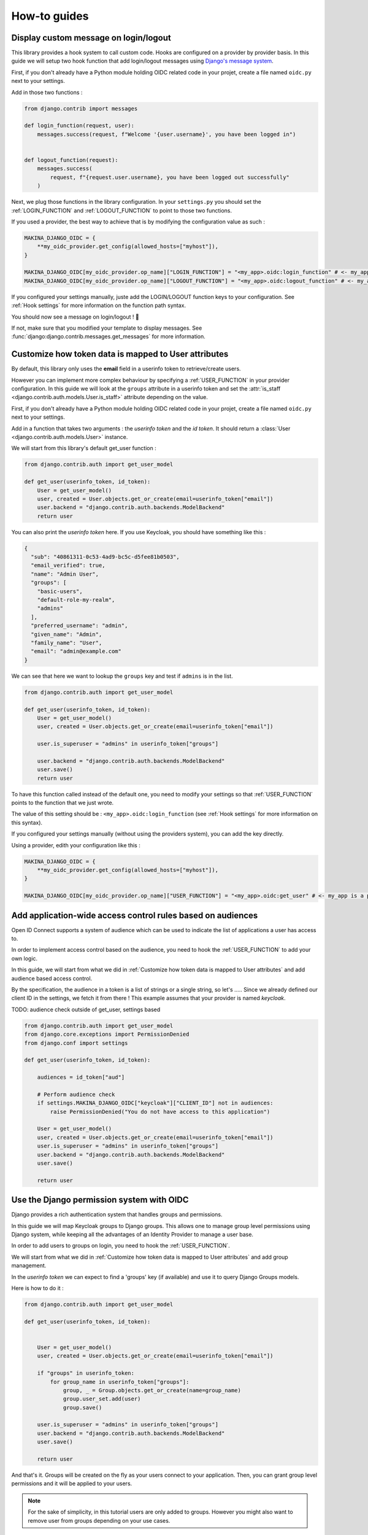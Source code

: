 How-to guides
=============


Display custom message on login/logout
--------------------------------------

This library provides a hook system to call custom code. Hooks are configured on a provider by provider basis.
In this guide we will setup two hook function that add login/logout messages using `Django's message system
<https://docs.djangoproject.com/en/stable/ref/contrib/messages/>`_.

First, if you don't already have a Python module holding OIDC related code in your projet, create a file
named ``oidc.py`` next to your settings.

Add in those two functions :

.. code-block:: python

    from django.contrib import messages

    def login_function(request, user):
        messages.success(request, f"Welcome '{user.username}', you have been logged in")


    def logout_function(request):
        messages.success(
            request, f"{request.user.username}, you have been logged out successfully"
        )


Next, we plug those functions in the library configuration. In your ``settings.py`` you should set the
:ref:`LOGIN_FUNCTION` and :ref:`LOGOUT_FUNCTION` to point to those two functions.

If you used a provider, the best way to achieve that is by modifying the configuration value as such :

.. code-block:: python

    MAKINA_DJANGO_OIDC = {
        **my_oidc_provider.get_config(allowed_hosts=["myhost"]),
    }

    MAKINA_DJANGO_OIDC[my_oidc_provider.op_name]["LOGIN_FUNCTION"] = "<my_app>.oidc:login_function" # <- my_app is a placeholder, alter it for your root module
    MAKINA_DJANGO_OIDC[my_oidc_provider.op_name]["LOGOUT_FUNCTION"] = "<my_app>.oidc:logout_function" # <- my_app is a placeholder, alter it for your root module


If you configured your settings manually, juste add the LOGIN/LOGOUT function keys to your configuration. See
:ref:`Hook settings` for more information on the function path syntax.

You should now see a message on login/logout ! 🎉

If not, make sure that you modified your template to display messages. See
:func:`django:django.contrib.messages.get_messages` for more information.


Customize how token data is mapped to User attributes
-----------------------------------------------------

By default, this library only uses the **email** field in a userinfo token to retrieve/create users.

However you can implement more complex behaviour by specifying a :ref:`USER_FUNCTION` in your provider
configuration. In this guide we will look at the ``groups`` attribute in a userinfo token and set the
:attr:`is_staff <django.contrib.auth.models.User.is_staff>` attribute depending on the value.

First, if you don't already have a Python module holding OIDC related code in your projet, create a file
named ``oidc.py`` next to your settings.

Add in a function that takes two arguments : the *userinfo token* and the *id token*. It should return a
:class:`User <django.contrib.auth.models.User>` instance.

We will start from this library's default get_user function :

.. code-block:: python

    from django.contrib.auth import get_user_model

    def get_user(userinfo_token, id_token):
        User = get_user_model()
        user, created = User.objects.get_or_create(email=userinfo_token["email"])
        user.backend = "django.contrib.auth.backends.ModelBackend"
        return user

You can also print the *userinfo token* here. If you use Keycloak, you should have something like this :

.. code-block:: json

    {
      "sub": "40861311-0c53-4ad9-bc5c-d5fee81b0503",
      "email_verified": true,
      "name": "Admin User",
      "groups": [
        "basic-users",
        "default-role-my-realm",
        "admins"
      ],
      "preferred_username": "admin",
      "given_name": "Admin",
      "family_name": "User",
      "email": "admin@example.com"
    }

We can see that here we want to lookup the ``groups`` key and test if ``admins`` is in the list.

.. code-block:: python

    from django.contrib.auth import get_user_model

    def get_user(userinfo_token, id_token):
        User = get_user_model()
        user, created = User.objects.get_or_create(email=userinfo_token["email"])

        user.is_superuser = "admins" in userinfo_token["groups"]

        user.backend = "django.contrib.auth.backends.ModelBackend"
        user.save()
        return user


To have this function called instead of the default one, you need to modify your settings so that :ref:`USER_FUNCTION` points to the function that we just wrote.

The value of this setting should be : ``<my_app>.oidc:login_function`` (see :ref:`Hook settings` for more information on this syntax).

If you configured your settings manually (without using the providers system), you can add the key directly.

Using a provider, edith your configuration like this :

.. code-block:: python

    MAKINA_DJANGO_OIDC = {
        **my_oidc_provider.get_config(allowed_hosts=["myhost"]),
    }

    MAKINA_DJANGO_OIDC[my_oidc_provider.op_name]["USER_FUNCTION"] = "<my_app>.oidc:get_user" # <- my_app is a placeholder, alter it for your root module



Add application-wide access control rules based on audiences
------------------------------------------------------------

Open ID Connect supports a system of audience which can be used to indicate the list of applications a user has access to.

In order to implement access control based on the audience, you need to hook the :ref:`USER_FUNCTION` to add your own logic.

In this guide, we will start from what we did in :ref:`Customize how token data is mapped to User attributes` and add audience based access control.

By the specification, the audience in a token is a list of strings or a single string,
so let's .....
Since we already defined our client ID in the settings, we fetch it from there ! This example assumes that your provider is named `keycloak`.

TODO: audience check outside of get_user, settings based

.. code-block:: python

    from django.contrib.auth import get_user_model
    from django.core.exceptions import PermissionDenied
    from django.conf import settings

    def get_user(userinfo_token, id_token):

        audiences = id_token["aud"]

        # Perform audience check
        if settings.MAKINA_DJANGO_OIDC["keycloak"]["CLIENT_ID"] not in audiences:
            raise PermissionDenied("You do not have access to this application")

        User = get_user_model()
        user, created = User.objects.get_or_create(email=userinfo_token["email"])
        user.is_superuser = "admins" in userinfo_token["groups"]
        user.backend = "django.contrib.auth.backends.ModelBackend"
        user.save()

        return user


Use the Django permission system with OIDC
------------------------------------------

Django provides a rich authentication system that handles groups and permissions.

In this guide we will map Keycloak groups to Django groups. This allows one to manage group level permissions using Django system,
while keeping all the advantages of an Identity Provider to manage a user base.

In order to add users to groups on login, you need to hook the :ref:`USER_FUNCTION`.

We will start from what we did in :ref:`Customize how token data is mapped to User attributes` and add group management.

In the *userinfo token* we can expect to find a 'groups' key (if available) and use it to query Django Groups models.

Here is how to do it :

.. code-block:: python

    from django.contrib.auth import get_user_model

    def get_user(userinfo_token, id_token):


        User = get_user_model()
        user, created = User.objects.get_or_create(email=userinfo_token["email"])

        if "groups" in userinfo_token:
            for group_name in userinfo_token["groups"]:
                group, _ = Group.objects.get_or_create(name=group_name)
                group.user_set.add(user)
                group.save()

        user.is_superuser = "admins" in userinfo_token["groups"]
        user.backend = "django.contrib.auth.backends.ModelBackend"
        user.save()

        return user

And that's it. Groups will be created on the fly as your users connect to your application.
Then, you can grant group level permissions and it will be applied to your users.

.. note::
    For the sake of simplicity, in this tutorial users are only added to groups. However you might also want to remove user
    from groups depending on your use cases.

Redirect the user after login
------------------------------

By default the ``success_redirect`` url defined in your provider is used to redirect the user after login.

If you want a more complex redirection (like maybe a dynamic redirection based on the current user navigation)
you can build something TODO:

Here is an example of a login button redirecting the user to the page named "profile" :

.. code-block:: python

    import urllib

    from django.urls import reverse
    from django.views import View

    class RedirectDemo(View):
        http_method_names = ["get"]

        def get(self):
            # From : https://realpython.com/django-redirects/#passing-parameters-with-redirects
            base_url = reverse("my-oidc-provider-login")
            query_string = urllib.parse.urlencode({"next": reverse("profile")})
            return redirect(f"{base_url}?{query_string}")

However you will need to tweak the settings according to your use-case. You should take a look at  :ref:`REDIRECT_REQUIRES_HTTPS` and :ref:`REDIRECT_ALLOWED_HOSTS`.

TODO: RedirectDemo now exists, where do I connect it?

Use multiple identity providers
-------------------------------

This library natively supports multiples identity providers.

You already have to specify a provider name when you configure your settings (either automatically by using a provider, or :ref:`manually <Providers settings>`).

In a multi-provider setup, the settings look like this :

.. code-block:: python

    MAKINA_DJANGO_OIDC = {
        'oidc_provider_name_1' : {
            'CLIENT_ID' : '' # <- provider 1 settings here
        }
        'oidc_provider_name_2' : {
            'CLIENT_ID' : '' # <- provider 2 settings here
        }
     }

If you are using our premade providers configuration, your ``settings.py`` will look like this :


.. code-block:: python

    from .oidc_providers import oidc_provider_1, oidc_provider_2

    MAKINA_DJANGO_OIDC = {
        **oidc_provider_1.get_config(allowed_hosts=["app.local:8082"]),
        **oidc_provider_2.get_config(allowed_hosts=["app.local:8082"]),
     }

Then you have to include all your provider url configuration in your ``urlpatterns``. Since view names includes the identity provider name,
they should not collide.

Here is an example of such a configuration :

.. code-block:: python
    :caption: urls.py

    from .oidc import oidc_provider_1, oidc_provider_2

    urlpatterns = [
        path("auth", include(oidc_provider_1.get_urlpatterns())),
        path("auth", include(oidc_provider_2.get_urlpatterns())),
    ]

You can then use those view names to redirect a user to one or the other provider.
TODO: what are the 'different' view names here?

Since settings are local to a provider, you can also provide different :ref:`USER_FUNCTION` for each to implement custom
behaviours based on which identity provider a user is coming from.
